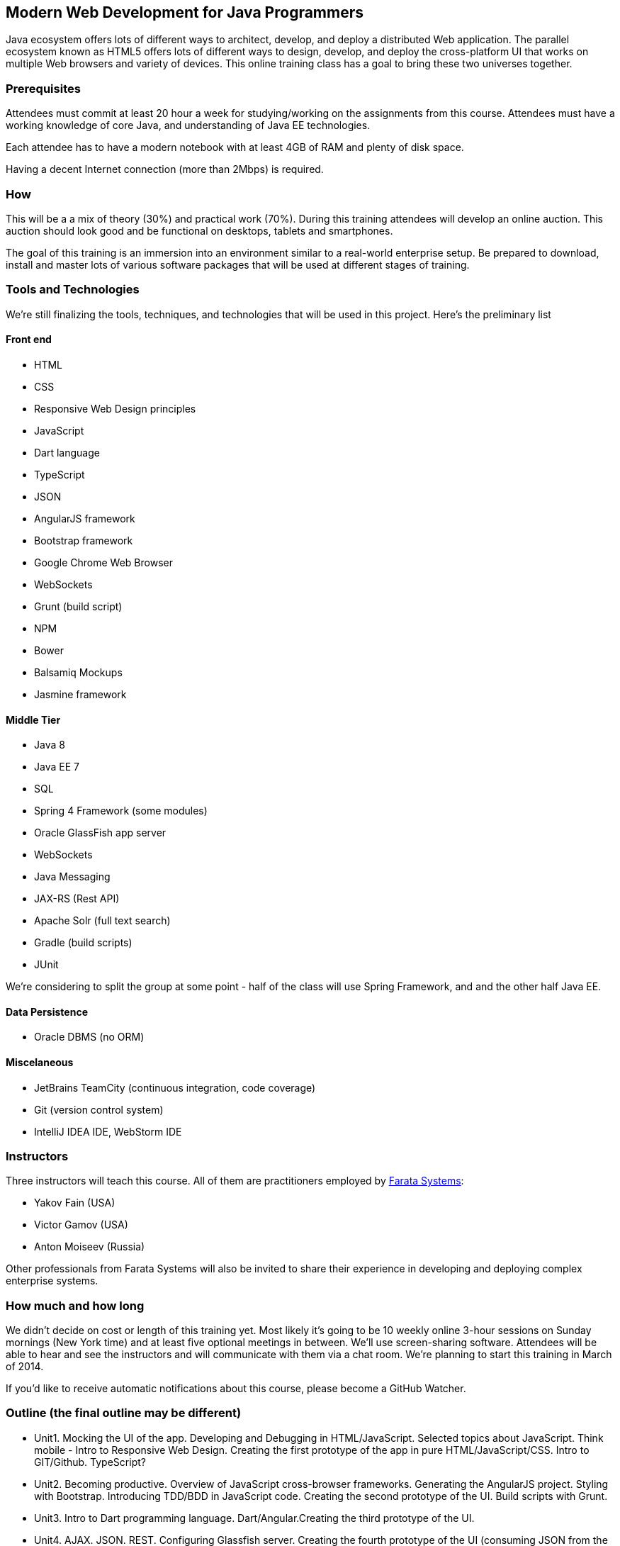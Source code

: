 ==  Modern Web Development for Java Programmers

Java ecosystem offers lots of different ways to architect, develop, and deploy a distributed Web application. The parallel ecosystem known as HTML5 offers lots of different ways to design, develop, and deploy the cross-platform UI that works on multiple Web browsers and variety of devices. This online training class has a goal to bring these two universes together.

=== Prerequisites 

Attendees must commit at least 20 hour a week for studying/working on the assignments from this course. 
Attendees must have a working knowledge of core Java, and understanding of Java EE technologies.

Each attendee has to have a modern notebook with at least 4GB of RAM and plenty of disk space.

Having a decent Internet connection (more than 2Mbps) is required.


=== How

This will be a  a mix of theory (30%) and practical work (70%). During this training attendees will develop an online auction. This auction should look good and be functional on desktops, tablets and smartphones.

The goal of this training is an immersion into an environment similar to a real-world enterprise setup. Be prepared to download, install and master lots of various software packages that will be used at different stages of training.


=== Tools and Technologies

We're still finalizing the tools, techniques, and technologies that will be used in this project. Here's the preliminary list

==== Front end

* HTML
* CSS
* Responsive Web Design principles
* JavaScript
* Dart language
* TypeScript
* JSON
* AngularJS framework
* Bootstrap framework
* Google Chrome Web Browser
* WebSockets
* Grunt (build script)
* NPM
* Bower
* Balsamiq Mockups
* Jasmine framework

==== Middle Tier

* Java 8
* Java EE 7
* SQL
* Spring 4 Framework (some modules)
* Oracle GlassFish app server
* WebSockets
* Java Messaging
* JAX-RS (Rest API)
* Apache Solr (full text search)
* Gradle  (build scripts)
* JUnit

We're considering to split the group at some point - half of the class will use Spring Framework, and and the other half Java EE.

==== Data Persistence

* Oracle DBMS (no ORM)

==== Miscelaneous

* JetBrains TeamCity (continuous integration, code coverage)
* Git (version control system)
* IntelliJ IDEA IDE, WebStorm IDE

=== Instructors

Three instructors will teach this course. All of them are practitioners employed by http://faratasystems.com/[Farata Systems]:

* Yakov Fain (USA)
* Victor Gamov (USA)
* Anton Moiseev (Russia)

Other professionals from Farata Systems will also be invited to share their experience in developing and deploying complex enterprise systems. 

=== How much and how long

We didn't decide on cost  or length of this training yet.  Most likely it's going to be 10 weekly online 3-hour sessions on Sunday mornings (New York time) and at least five optional meetings in between.  We'll use screen-sharing software. Attendees will be able to hear and see the instructors and will communicate with them via a chat room. We're planning to start this training in March of 2014.

If you'd like to receive automatic notifications about this course, please become a GitHub Watcher.

=== Outline (the final outline may be different)

* Unit1. Mocking the UI of the app. Developing and Debugging in HTML/JavaScript. Selected topics about JavaScript. Think mobile - Intro to Responsive Web Design. Creating the first prototype of the app in pure HTML/JavaScript/CSS. Intro to GIT/Github. TypeScript? 

* Unit2. Becoming productive. Overview of JavaScript cross-browser frameworks. Generating the AngularJS project. Styling with Bootstrap. Introducing TDD/BDD in JavaScript code. Creating the second prototype of the UI. Build scripts with Grunt. 

* Unit3. Intro to Dart programming language. Dart/Angular.Creating the third prototype of the UI.

* Unit4. AJAX. JSON. REST. Configuring Glassfish server. Creating the fourth prototype of the UI (consuming JSON from the server via HTTP protocol).

* Unit5. Intro to WebSockets. Creating the fifth prototype of the UI (Server pushes data to the client via WebSocket).

* Unit6. Intro to Java Messaging. Configuring Messaging Server (mocking a matching engine?). Testing communication between Glassfish and messaging server. Load testing?

* Unit7. TDD in Java.  Configuring Oracle DBMS server. JDBC. MyBatis? Build scripts with Gradle.

* Unit8. Java 8 and Java EE 7. Creating the Java EE version of the server-side app. Integration with UI.


* Unit9. Spring Framework (core, security). Creating the Java EE version of the server-side app. Integration with UI.

* Unit10. Adding full text search. Integration with Payment service?
